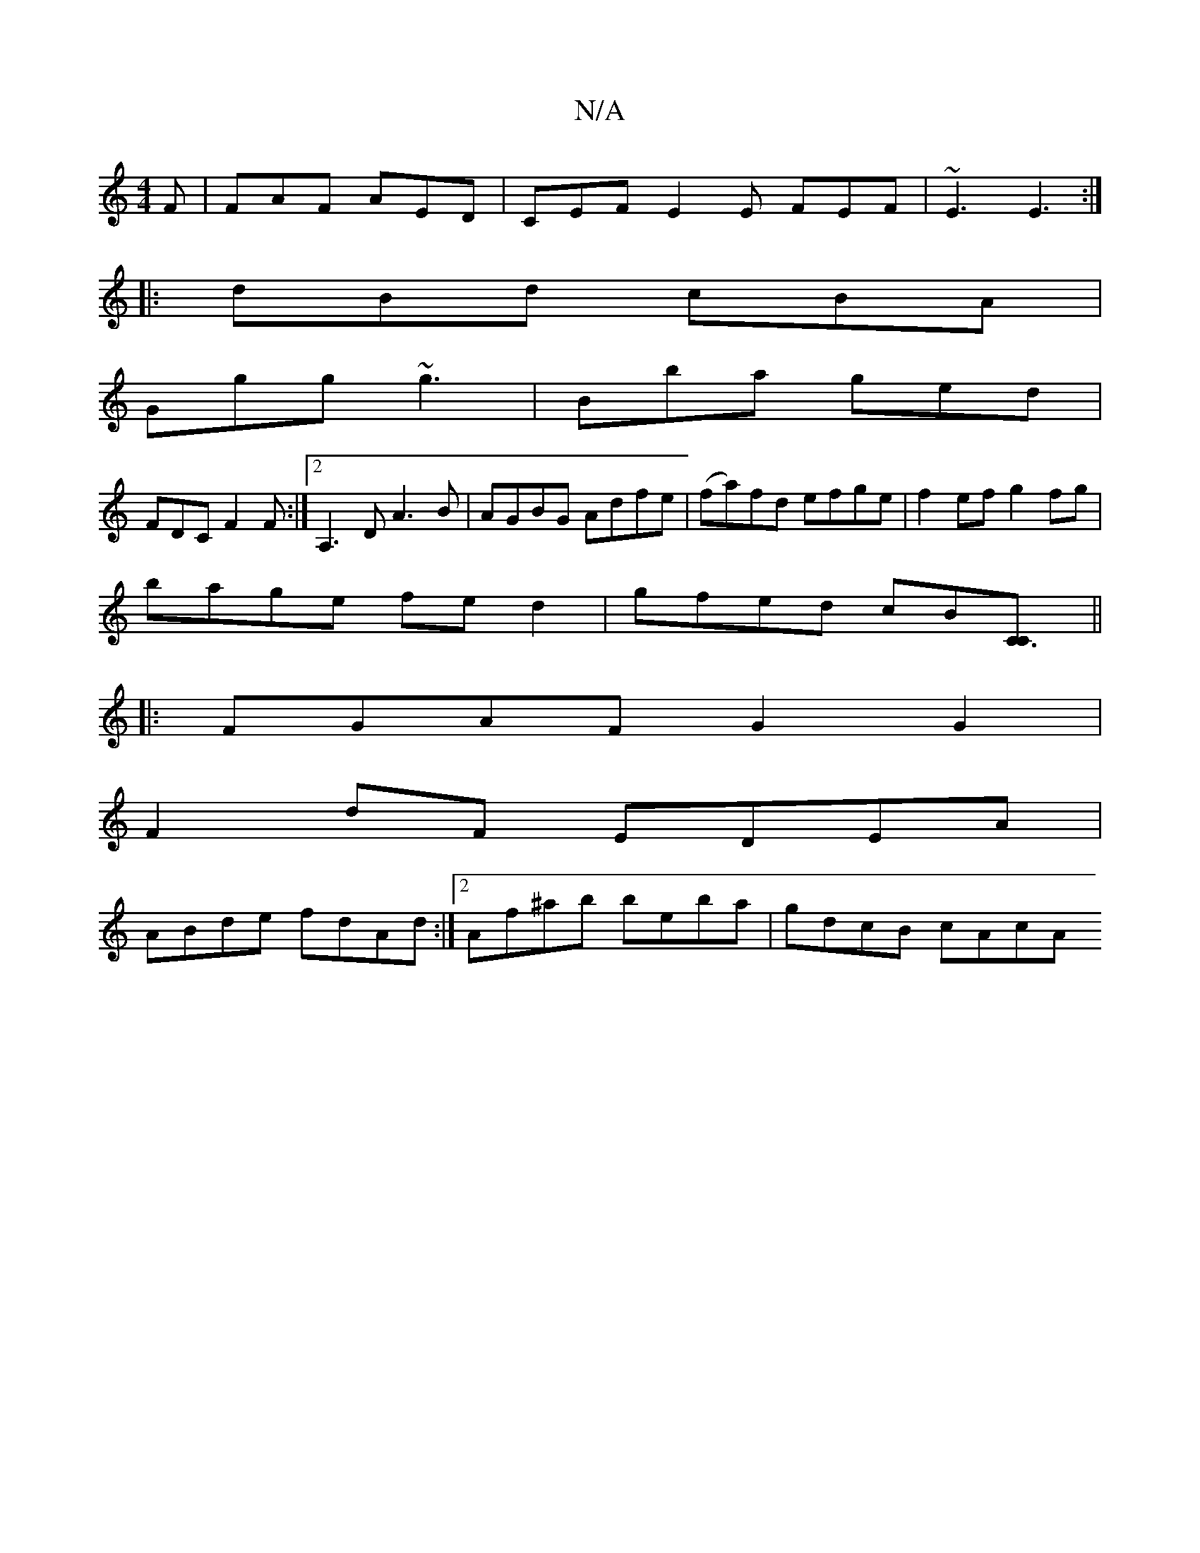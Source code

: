 X:1
T:N/A
M:4/4
R:N/A
K:Cmajor
F|FAF AED|CEF E2E FEF|~E3 E3:|
|:dBd cBA|
Ggg ~g3|Bba ged|
FDC F2F:|2 A,3D A3B|AGBG Adfe|(fa)fd efge|f2ef g2fg|
bage fed2|gfed cB[C3C]||
|: FGAF G2 G2 |
F2 dF EDEA |
ABde fdAd:|[2 Af^ab beba|gdcB cAcA